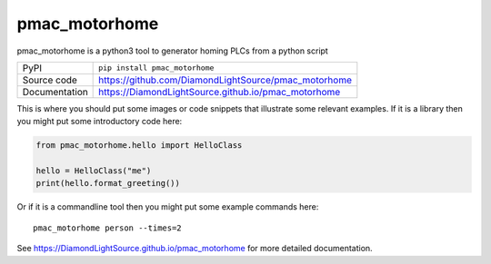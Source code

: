 pmac_motorhome
===========================

|code_ci| |docs_ci| |coverage| |pypi_version| |license|

pmac_motorhome is a python3 tool to generator homing PLCs from a python
script

============== ==============================================================
PyPI           ``pip install pmac_motorhome``
Source code    https://github.com/DiamondLightSource/pmac_motorhome
Documentation  https://DiamondLightSource.github.io/pmac_motorhome
============== ==============================================================

This is where you should put some images or code snippets that illustrate
some relevant examples. If it is a library then you might put some
introductory code here:

.. code:: python

    from pmac_motorhome.hello import HelloClass

    hello = HelloClass("me")
    print(hello.format_greeting())

Or if it is a commandline tool then you might put some example commands here::

    pmac_motorhome person --times=2


.. |code_ci| image:: https://github.com/DiamondLightSource/pmac_motorhome/workflows/Code%20CI/badge.svg?branch=master
    :target: https://github.com/DiamondLightSource/pmac_motorhome/actions?query=workflow%3A%22Code+CI%22
    :alt: Code CI

.. |docs_ci| image:: https://github.com/DiamondLightSource/pmac_motorhome/workflows/Docs%20CI/badge.svg?branch=master
    :target: https://github.com/DiamondLightSource/pmac_motorhome/actions?query=workflow%3A%22Docs+CI%22
    :alt: Docs CI

.. |coverage| image:: https://codecov.io/gh/DiamondLightSource/pmac_motorhome/branch/master/graph/badge.svg
    :target: https://codecov.io/gh/DiamondLightSource/pmac_motorhome
    :alt: Test Coverage

.. |pypi_version| image:: https://img.shields.io/pypi/v/pmac_motorhome.svg
    :target: https://pypi.org/project/pmac_motorhome
    :alt: Latest PyPI version

.. |license| image:: https://img.shields.io/badge/License-Apache%202.0-blue.svg
    :target: https://opensource.org/licenses/Apache-2.0
    :alt: Apache License

..
    Anything below this line is used when viewing README.rst and will be replaced
    when included in index.rst

See https://DiamondLightSource.github.io/pmac_motorhome for more detailed documentation.
